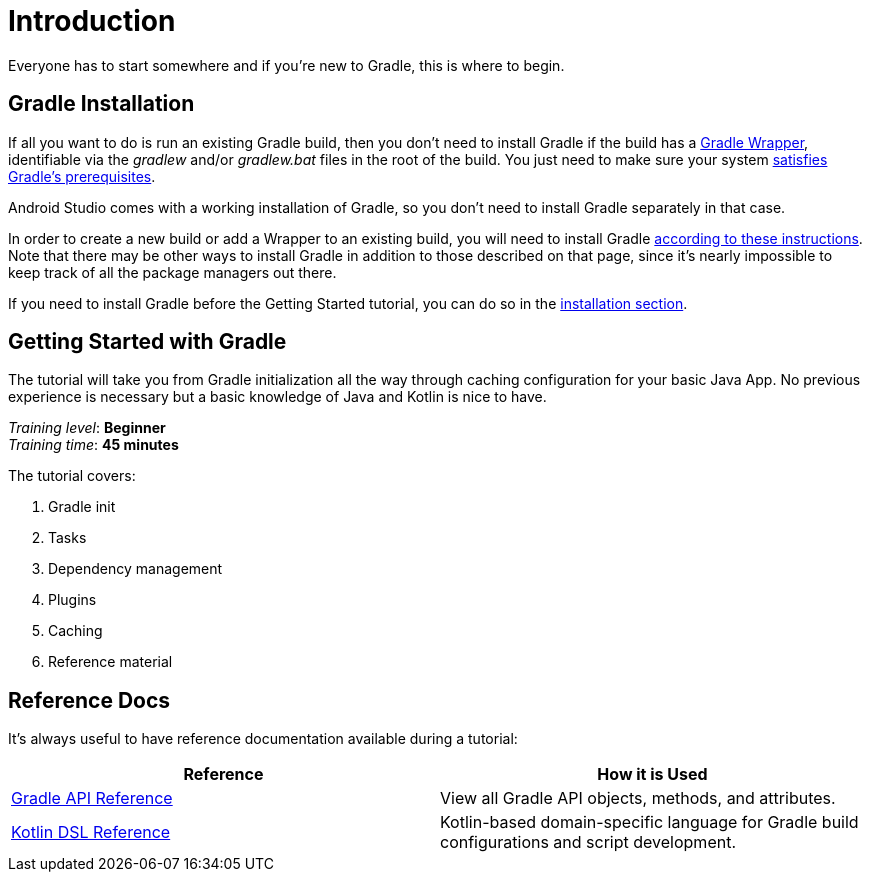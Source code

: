 // Copyright 2018 the original author or authors.
//
// Licensed under the Apache License, Version 2.0 (the "License");
// you may not use this file except in compliance with the License.
// You may obtain a copy of the License at
//
//      http://www.apache.org/licenses/LICENSE-2.0
//
// Unless required by applicable law or agreed to in writing, software
// distributed under the License is distributed on an "AS IS" BASIS,
// WITHOUT WARRANTIES OR CONDITIONS OF ANY KIND, either express or implied.
// See the License for the specific language governing permissions and
// limitations under the License.

[[introduction]]
= Introduction

Everyone has to start somewhere and if you're new to Gradle, this is where to begin.

[[gs:installation]]
== Gradle Installation
If all you want to do is run an existing Gradle build, then you don't need to install Gradle if the build has a <<gradle_wrapper#gradle_wrapper,Gradle Wrapper>>, identifiable via the _gradlew_ and/or _gradlew.bat_ files in the root of the build. You just need to make sure your system <<installation#sec:prerequisites,satisfies Gradle's prerequisites>>.

Android Studio comes with a working installation of Gradle, so you don't need to install Gradle separately in that case.

In order to create a new build or add a Wrapper to an existing build, you will need to install Gradle <<installation.adoc#installation,according to these instructions>>. Note that there may be other ways to install Gradle in addition to those described on that page, since it's nearly impossible to keep track of all the package managers out there.

If you need to install Gradle before the Getting Started tutorial, you can do so in the <<installation.adoc#installation,installation section>>.

[[getting_started]]
== Getting Started with Gradle
The tutorial will take you from Gradle initialization all the way through caching configuration for your basic Java App. No previous experience is necessary but a basic knowledge of Java and Kotlin is nice to have.

[sidebar]
_Training level_: **Beginner** +
_Training time_: **45 minutes**

The tutorial covers:

1. Gradle init
2. Tasks
3. Dependency management
4. Plugins
5. Caching
6. Reference material

== Reference Docs
It's always useful to have reference documentation available during a tutorial:

|===
|Reference |How it is Used

|link:https://docs.gradle.org/current/javadoc/index.html[Gradle API Reference]
|View all Gradle API objects, methods, and attributes.

|link:{kotlinDslPath}/[Kotlin DSL Reference]
|Kotlin-based domain-specific language for Gradle build configurations and script development.

|===
